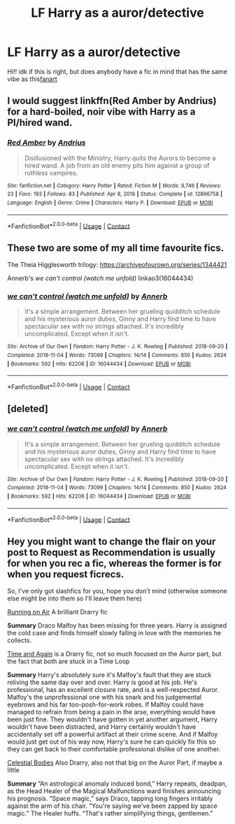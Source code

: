 #+TITLE: LF Harry as a auror/detective

* LF Harry as a auror/detective
:PROPERTIES:
:Author: JSGP1
:Score: 11
:DateUnix: 1619405279.0
:DateShort: 2021-Apr-26
:FlairText: Request
:END:
Hi!! idk if this is right, but does anybody have a fic in mind that has the same vibe as this[[https://blvnk-art.tumblr.com/post/184721181469/harry-is-walking-inside-azkaban-to-do-his-job-when][fanart]]


** I would suggest linkffn(Red Amber by Andrius) for a hard-boiled, noir vibe with Harry as a PI/hired wand.
:PROPERTIES:
:Author: bgottfried91
:Score: 7
:DateUnix: 1619411740.0
:DateShort: 2021-Apr-26
:END:

*** [[https://www.fanfiction.net/s/12896758/1/][*/Red Amber/*]] by [[https://www.fanfiction.net/u/829951/Andrius][/Andrius/]]

#+begin_quote
  Disillusioned with the Ministry, Harry quits the Aurors to become a hired wand. A job from an old enemy pits him against a group of ruthless vampires.
#+end_quote

^{/Site/:} ^{fanfiction.net} ^{*|*} ^{/Category/:} ^{Harry} ^{Potter} ^{*|*} ^{/Rated/:} ^{Fiction} ^{M} ^{*|*} ^{/Words/:} ^{9,746} ^{*|*} ^{/Reviews/:} ^{23} ^{*|*} ^{/Favs/:} ^{193} ^{*|*} ^{/Follows/:} ^{83} ^{*|*} ^{/Published/:} ^{Apr} ^{8,} ^{2018} ^{*|*} ^{/Status/:} ^{Complete} ^{*|*} ^{/id/:} ^{12896758} ^{*|*} ^{/Language/:} ^{English} ^{*|*} ^{/Genre/:} ^{Crime} ^{*|*} ^{/Characters/:} ^{Harry} ^{P.} ^{*|*} ^{/Download/:} ^{[[http://www.ff2ebook.com/old/ffn-bot/index.php?id=12896758&source=ff&filetype=epub][EPUB]]} ^{or} ^{[[http://www.ff2ebook.com/old/ffn-bot/index.php?id=12896758&source=ff&filetype=mobi][MOBI]]}

--------------

*FanfictionBot*^{2.0.0-beta} | [[https://github.com/FanfictionBot/reddit-ffn-bot/wiki/Usage][Usage]] | [[https://www.reddit.com/message/compose?to=tusing][Contact]]
:PROPERTIES:
:Author: FanfictionBot
:Score: 2
:DateUnix: 1619411767.0
:DateShort: 2021-Apr-26
:END:


** These two are some of my all time favourite fics.

The Theia Higglesworth trilogy: [[https://archiveofourown.org/series/1344421]]

Annerb's /we can't control (watch me unfold)/ linkao3(16044434)
:PROPERTIES:
:Author: SeaworthinessKey5367
:Score: 3
:DateUnix: 1619427533.0
:DateShort: 2021-Apr-26
:END:

*** [[https://archiveofourown.org/works/16044434][*/we can't control (watch me unfold)/*]] by [[https://www.archiveofourown.org/users/Annerb/pseuds/Annerb][/Annerb/]]

#+begin_quote
  It's a simple arrangement. Between her grueling quidditch schedule and his mysterious auror duties, Ginny and Harry find time to have spectacular sex with no strings attached. It's incredibly uncomplicated. Except when it isn't.
#+end_quote

^{/Site/:} ^{Archive} ^{of} ^{Our} ^{Own} ^{*|*} ^{/Fandom/:} ^{Harry} ^{Potter} ^{-} ^{J.} ^{K.} ^{Rowling} ^{*|*} ^{/Published/:} ^{2018-09-20} ^{*|*} ^{/Completed/:} ^{2018-11-04} ^{*|*} ^{/Words/:} ^{73099} ^{*|*} ^{/Chapters/:} ^{14/14} ^{*|*} ^{/Comments/:} ^{850} ^{*|*} ^{/Kudos/:} ^{2624} ^{*|*} ^{/Bookmarks/:} ^{592} ^{*|*} ^{/Hits/:} ^{62206} ^{*|*} ^{/ID/:} ^{16044434} ^{*|*} ^{/Download/:} ^{[[https://archiveofourown.org/downloads/16044434/we%20cant%20control%20watch%20me.epub?updated_at=1607356942][EPUB]]} ^{or} ^{[[https://archiveofourown.org/downloads/16044434/we%20cant%20control%20watch%20me.mobi?updated_at=1607356942][MOBI]]}

--------------

*FanfictionBot*^{2.0.0-beta} | [[https://github.com/FanfictionBot/reddit-ffn-bot/wiki/Usage][Usage]] | [[https://www.reddit.com/message/compose?to=tusing][Contact]]
:PROPERTIES:
:Author: FanfictionBot
:Score: 1
:DateUnix: 1619427551.0
:DateShort: 2021-Apr-26
:END:


** [deleted]
:PROPERTIES:
:Score: 1
:DateUnix: 1619427401.0
:DateShort: 2021-Apr-26
:END:

*** [[https://archiveofourown.org/works/16044434][*/we can't control (watch me unfold)/*]] by [[https://www.archiveofourown.org/users/Annerb/pseuds/Annerb][/Annerb/]]

#+begin_quote
  It's a simple arrangement. Between her grueling quidditch schedule and his mysterious auror duties, Ginny and Harry find time to have spectacular sex with no strings attached. It's incredibly uncomplicated. Except when it isn't.
#+end_quote

^{/Site/:} ^{Archive} ^{of} ^{Our} ^{Own} ^{*|*} ^{/Fandom/:} ^{Harry} ^{Potter} ^{-} ^{J.} ^{K.} ^{Rowling} ^{*|*} ^{/Published/:} ^{2018-09-20} ^{*|*} ^{/Completed/:} ^{2018-11-04} ^{*|*} ^{/Words/:} ^{73099} ^{*|*} ^{/Chapters/:} ^{14/14} ^{*|*} ^{/Comments/:} ^{850} ^{*|*} ^{/Kudos/:} ^{2624} ^{*|*} ^{/Bookmarks/:} ^{592} ^{*|*} ^{/Hits/:} ^{62206} ^{*|*} ^{/ID/:} ^{16044434} ^{*|*} ^{/Download/:} ^{[[https://archiveofourown.org/downloads/16044434/we%20cant%20control%20watch%20me.epub?updated_at=1607356942][EPUB]]} ^{or} ^{[[https://archiveofourown.org/downloads/16044434/we%20cant%20control%20watch%20me.mobi?updated_at=1607356942][MOBI]]}

--------------

*FanfictionBot*^{2.0.0-beta} | [[https://github.com/FanfictionBot/reddit-ffn-bot/wiki/Usage][Usage]] | [[https://www.reddit.com/message/compose?to=tusing][Contact]]
:PROPERTIES:
:Author: FanfictionBot
:Score: 1
:DateUnix: 1619427419.0
:DateShort: 2021-Apr-26
:END:


** Hey you might want to change the flair on your post to *Request* as *Recommendation* is usually for when you rec a fic, whereas the former is for when you request ficrecs.

So, I've only got slashfics for you, hope you don't mind (otherwise someone else might be into them so I'll leave them here)

[[https://archiveofourown.org/works/3171550][Running on Air]] A brilliant Drarry fic

*Summary* Draco Malfoy has been missing for three years. Harry is assigned the cold case and finds himself slowly falling in love with the memories he collects.

[[https://archiveofourown.org/works/22023307][Time and Again]] is a Drarry fic, not so much focused on the Auror part, but the fact that both are stuck in a Time Loop

*Summary* Harry's absolutely sure it's Malfoy's fault that they are stuck reliving the same day over and over. Harry is good at his job. He's professional, has an excellent closure rate, and is a well-respected Auror. Malfoy's the unprofessional one with his snark and his judgemental eyebrows and his far too-posh-for-work robes. If Malfoy could have managed to refrain from being a pain in the arse, everything would have been just fine. They wouldn't have gotten in yet another argument, Harry wouldn't have been distracted, and Harry certainly wouldn't have accidentally set off a powerful artifact at their crime scene. And if Malfoy would just get out of his way now, Harry's sure he can quickly fix this so they can get back to their comfortable professional dislike of one another.

[[https://archiveofourown.org/works/20309395][Celestial Bodies]] Also Drarry, also not that big on the Auror Part, if maybe a little

*Summary* “An astrological anomaly induced bond,” Harry repeats, deadpan, as the Head Healer of the Magical Malfunctions ward finishes announcing his prognosis. “Space magic,” says Draco, tapping long fingers irritably against the arm of his chair. “You're saying we've been zapped by space magic.” The Healer huffs. “That's rather simplifying things, gentlemen.”
:PROPERTIES:
:Author: Quine_
:Score: 0
:DateUnix: 1619430246.0
:DateShort: 2021-Apr-26
:END:
